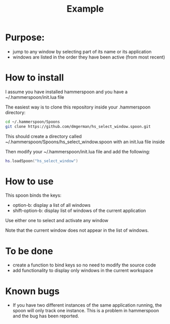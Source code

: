 #+STARTUP: overview
#+TITLE: Example 
# make by default the result of a block its standard output
#
#+SEQ_TODO: TODO(t) NEXT(n) WAITING(w) SOMEDAY(s) PROJ(p) | DONE(d) CANCELLED(c) APPT(a)
#
#+PROPERTY: header-args         :results output
# i like to be pedantic
#+PROPERTY: header-args:C       :main no :flags -std=c99 -Wall --pedantic -Werror
#  use C+++ instead of C++ (L+ means add arguments to language L)
#+PROPERTY: header-args:C+++    :main no :flags -std=c++17 -Wall --pedantic -Werror
# specify the default database
# result:   guarantees the result is typeset as a table
# colnames: orgmode does not insert column names, force it to do it
#+PROPERTY: header-args:sqlite  :db /tmp/rip.db :colnames yes :results  table
# make sure that ^ and _ do not get interpreted, since they are commonly used
# in programming (specially _)
#+PROPERTY: header-args:sql   :engine postgresql  :cmdline -h localhost -p 54321  imdb :colnames yes :results  table
#+PROPERTY: header-args:python   :results output
#+PROPERTY: header-args:scala    :results output
#+PROPERTY: header-args:R    :results output
#+OPTIONS: ^:nil

* Purpose:

- jump to any window by selecting part of its name or its application
- windows are listed in the order they have been active (from most recent)

* How to  install

I assume you have installed hammerspoon and you have a ~/.hammerspoon/init.lua file

The easiest way is to clone this repository inside your .hammerspoon directory:

#+begin_src bash   :exports both
cd ~/.hammerspoon/Spoons
git clone https://github.com/dmgerman/hs_select_window.spoon.git
#+end_src

This should create a directory called 
~/.hammerspoon/Spoons/hs_select_window.spoon with an init.lua file inside

Then modify your ~/.hammerspoon/init.lua file and add the following:

#+begin_src lua   :exports both
hs.loadSpoon("hs_select_window")
#+end_src

* How to use

This spoon binds the keys:

- option-b:  display a list of all windows
- shift-option-b: display list of windows of the current application

Use either one to select and activate any window

Note that the current window does not appear in the list of windows.

* To be done

- create a function to bind keys so no need to modify the source code
- add functionality to display only windows in the current workspace

* Known bugs

- If you have two different instances of the same application running, the spoon will only track one instance. This is a problem in hammerspoon and the bug has been reported.

